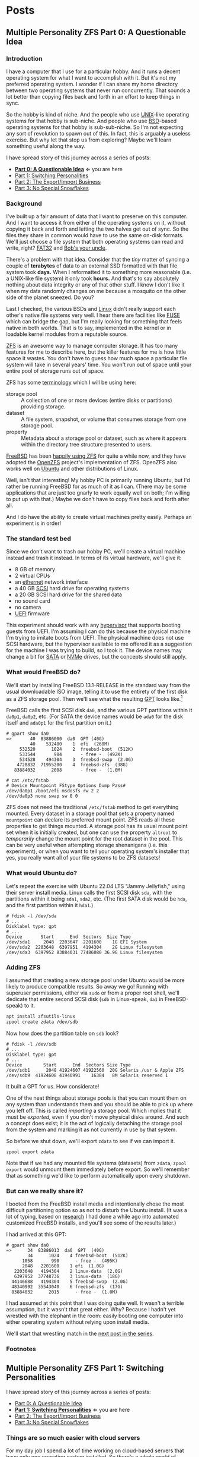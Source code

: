 #+hugo_base_dir: ../..
* Posts
** Multiple Personality ZFS Part 0: A Questionable Idea
:PROPERTIES:
:EXPORT_DATE: 2022-12-26
:EXPORT_FILE_NAME: mpzfs-0-questionable-idea
:END:
*** Introduction

I have a computer that I use for a particular hobby.  And it runs a decent operating system for what I want to accomplish with it.  But it's not my preferred operating system.  I wonder if I can share my home directory between two operating systems that never run concurrently.  That sounds a lot better than copying files back and forth in an effort to keep things in sync.

So the hobby is kind of niche.  And the people who use [[https://unix.org/][UNIX]]-like operating systems for that hobby is sub-niche.  And people who use [[https://en.wikipedia.org/wiki/Berkeley_Software_Distribution][BSD]]-based operating systems for that hobby is sub-sub-niche.  So I'm not expecting any sort of revolution to spawn out of this.  In fact, this is arguably a useless exercise.  But why let that stop us from exploring?  Maybe we'll learn something useful along the way.

I have spread story of this journey across a series of posts:
- *[[file:../mpzfs-0-questionable-idea][Part 0: A Questionable Idea]]* \Leftarrow you are here
- [[file:../mpzfs-1-switching-personalities][Part 1: Switching Personalities]]
- [[file:../mpzfs-2-export-import-business][Part 2: The Export/Import Business]]
- [[file:../mpzfs-3-no-special-snowflakes][Part 3: No Special Snowflakes]]

*** Background

I've built up a fair amount of data that I want to preserve on this computer.  And I want to access it from either of the operating systems on it, without copying it back and forth and letting the two halves get out of sync.  So the files they share in common would have to use the same on-disk formats.  We'll just choose a file system that both operating systems can read and write, right?  [[https://en.wikipedia.org/wiki/File_Allocation_Table#FAT32][FAT32]] and [[https://en.wikipedia.org/wiki/Bob%27s_your_uncle][Bob's your uncle]].

There's a problem with that idea.  Consider that the /tiny/ matter of syncing a couple of *terabytes* of data to an external SSD formatted with that file system took *days.*  When I reformatted it to something more reasonable (i.e. a UNIX-like file system) it only took *hours.*  And that's to say absolutely nothing about data integrity or any of that other stuff.  I know I don't like it when my data randomly changes on me because a mosquito on the other side of the planet sneezed.  Do you?

Last I checked, the various BSDs and [[https://www.kernel.org/linux.html][Linux]] didn't really support each other's native file systems very well.  I hear there are facilities like [[https://en.wikipedia.org/wiki/Filesystem_in_Userspace][FUSE]] which can bridge the gap, but I'm really looking for something that feels native in both worlds.  That is to say, implemented in the kernel or in loadable kernel modules from a reputable source.

[[https://en.wikipedia.org/wiki/ZFS][ZFS]] is an awesome way to manage computer storage.  It has too many features for me to describe here, but the killer features for me is how little space it wastes.  You don't have to guess how much space a particular file system will take in several years' time.  You won't run out of space until your entire pool of storage runs out of space.

ZFS has some [[https://docs.freebsd.org/en/books/handbook/zfs/#zfs-term][terminology]] which I will be using here:
- storage pool :: A collection of one or more devices (entire disks or partitions) providing storage.
- dataset :: A file system, snapshot, or volume that consumes storage from one storage pool.
- property :: Metadata about a storage pool or dataset, such as where it appears within the directory tree structure presented to users.
  
[[https://www.freebsd.org/][FreeBSD]] has been [[https://docs.freebsd.org/en/books/handbook/zfs/][happily using ZFS]] for quite a while now, and they have adopted the [[https://openzfs.org/][OpenZFS]] project's implementation of ZFS.  OpenZFS also works well on [[https://ubuntu.com/][Ubuntu]] and other distributions of Linux.

Well, isn't that interesting!  My hobby PC is primarily running Ubuntu, but I'd rather be running FreeBSD for as much of it as I can.  (There may be some applications that are just too gnarly to work equally well on both; I'm willing to put up with that.)  Maybe we don't have to copy files back and forth after all.

And I do have the ability to create virtual machines pretty easily.  Perhaps an experiment is in order!

*** The standard test bed

Since we don't want to trash our hobby PC, we'll create a virtual machine instead and trash it instead.  In terms of its virtual hardware, we'll give it:

- 8 GB of memory
- 2 virtual CPUs
- an [[https://en.wikipedia.org/wiki/Ethernet][ethernet]] network interface
- a 40 GB [[https://en.wikipedia.org/wiki/SCSI][SCSI]] hard drive for operating systems
- a 20 GB SCSI hard drive for the shared data
- no sound card
- no camera
- [[https://en.wikipedia.org/wiki/UEFI][UEFI]] firmware

This experiment should work with any [[https://en.wikipedia.org/wiki/Hypervisor][hypervisor]] that supports booting guests from UEFI.  I'm assuming I can do this because the physical machine I'm trying to imitate boots from UEFI.  The physical machine does not use SCSI hardware, but the hypervisor available to me offered it as a suggestion for the machine I was trying to build, so I took it.  The device names may change a bit for [[https://en.wikipedia.org/wiki/SATA][SATA]] or [[https://en.wikipedia.org/wiki/NVMe][NVMe]] drives, but the concepts should still apply.

*** What would FreeBSD do?

We'll start by installing FreeBSD 13.1-RELEASE in the standard way from the usual downloadable ISO image, telling it to use the entirety of the first disk as a ZFS storage pool.  Then we'll see what the resulting [[https://en.wikipedia.org/wiki/GUID_Partition_Table][GPT]] looks like.[fn:1]

FreeBSD calls the first SCSI disk ~da0~, and the various GPT partitions within it ~da0p1~, ~da0p2~, etc.  (For SATA the device names would be ~ada0~ for the disk itself and ~ada0p1~ for the first partition on it.)

#+begin_example
# gpart show da0
=>       40  83886000  da0  GPT (40G)
         40    532480    1  efi  (260M)
     532520      1024    2  freebsd-boot  (512K)
     533544       984       - free -  (492K)
     534528    494304    3  freebsd-swap  (2.0G)
    4728832  71955200    4  freebsd-zfs  (38G)
   83884032      2008       - free -  (1.0M)

# cat /etc/fstab
# Device Mountpoint FStype Options Dump Pass#
/dev/da0p1 /boot/efi msdosfs rw 2 2
/dev/da0p3 none swap sw 0 0
#+end_example

ZFS does not need the traditional ~/etc/fstab~ method to get everything mounted.  Every dataset in a storage pool that sets a property named =mountpoint= can declare its preferred mount point.  ZFS reads all these properties to get things mounted.  A storage pool has its usual mount point set when it is initially created, but one can use the property =altroot= to /temporarily/ change the mount point for the root dataset in the pool.  This can be very useful when attempting storage shenanigans (i.e. this experiment), or when you want to tell your operating system's installer that yes, you really want all of your file systems to be ZFS datasets!

*** What would Ubuntu do?

Let's repeat the exercise with Ubuntu 22.04 LTS "Jammy Jellyfish," using their server install media.  Linux calls the first SCSI disk =sda=, with the partitions within it being =sda1=, =sda2=, etc.  (The first SATA disk would be =hda=, and the first partition within it =hda1=.)

#+begin_example
# fdisk -l /dev/sda
# ...
Disklabel type: gpt
# ...
Device       Start      End  Sectors  Size Type
/dev/sda1     2048  2203647  2201600    1G EFI System
/dev/sda2  2203648  6397951  4194304    2G Linux filesystem
/dev/sda3  6397952 83884031 77486080 36.9G Linux filesystem
#+end_example

*** Adding ZFS

I assumed that creating a new storage pool under Ubuntu would be more likely to produce compatible results.  So away we go!  Running with superuser permissions, either via ~sudo~ or from a proper root shell, we'll dedicate that entire second SCSI disk (=sdb= in Linux-speak, =da1= in FreeBSD-speak) to it.

#+begin_src sh
  apt install zfsutils-linux
  zpool create zdata /dev/sdb
#+end_src

Now how does the partition table on =sdb= look?

#+begin_example
# fdisk -l /dev/sdb
# ...
Disklabel type: gpt
# ...
Device        Start      End  Sectors Size Type
/dev/sdb1      2048 41924607 41922560  20G Solaris /usr & Apple ZFS
/dev/sdb9  41924608 41940991    16384   8M Solaris reserved 1
#+end_example

It built a GPT for us.  How considerate!

One of the neat things about storage pools is that you can mount them on any system than understands them and you should be able to pick up where you left off.   This is called /importing/ a storage pool.  Which implies that it must be /exported,/ even if you don't move physical disks around.  And such a concept does exist; it is the act of logically detaching the storage pool from the system and marking it as not currently in use by that system.

So before we shut down, we'll export =zdata= to see if we can import it.

#+begin_src
  zpool export zdata
#+end_src

Note that if we had any mounted file systems (datasets) from =zdata=, ~zpool export~ would unmount them immediately before export.  So we'll remember that as something we'd like to perform automatically upon every shutdown.

*** But can we really share it?

I booted from the FreeBSD install media and intentionally chose the most difficult partitioning option so as not to disturb the Ubuntu install.  (It was a lot of typing, based on [[https://www.freebsd.org/cgi/man.cgi?query=bsdinstall&apropos=0&sektion=0&manpath=FreeBSD+13.1-RELEASE+and+Ports&arch=default&format=html#end][research]] I had done a while ago into automated customized FreeBSD installs, and you'll see some of the results later.)

I had arrived at this GPT:

#+begin_example
# gpart show da0
=>      34  83886013  da0  GPT  (40G)
        34      1024    4 freebsd-boot  (512K)
      1058       990      - free -  (495K)
      2048   2201600    1 efi  (1.0G)
   2203648   4194304    2 linux-data  (2.0G)
   6397952  37748736    3 linux-data  (18G)
  44146688   4194304    5 freebsd-swap  (2.0G)
  48340992  35543040    6 freebsd-zfs  (17G)
  83884032      2015      - free -  (1.0M)
#+end_example

I had assumed at this point that I was doing quite well.  It wasn't a terrible assumption, but it wasn't that great either.  Why?  Because I hadn't yet wrestled with the elephant in the room: easily booting one computer into either operating system without relying upon install media.

We'll start that wrestling match in the [[file:../mpzfs-1-switching-personalities][next post in the series]].

*** Footnotes

[fn:1] "GPT partition table" is a redundant phrase.

** Multiple Personality ZFS Part 1: Switching Personalities
:PROPERTIES:
:EXPORT_DATE: 2022-12-27
:EXPORT_FILE_NAME: mpzfs-1-switching-personalities
:END:
I have spread story of this journey across a series of posts:
- [[file:../mpzfs-0-questionable-idea][Part 0: A Questionable Idea]]
- *[[file:../mpzfs-1-switching-personalities][Part 1: Switching Personalities]]* \Leftarrow you are here
- [[file:../mpzfs-2-export-import-business][Part 2: The Export/Import Business]]
- [[file:../mpzfs-3-no-special-snowflakes][Part 3: No Special Snowflakes]]  

*** Things are so much easier with cloud servers

For my day job I spend a lot of time working on cloud-based servers that have only one operating system installed.  So there's a whole world of problems I don't deal with on a regular basis.

Oh well, no time like the present to dust off some troubleshooting skills...

I thought that Ubuntu would be nice enough to give me the [[https://www.gnu.org/software/grub/][GRUB]] boot loader screen.  But it didn't.  What am I thinking at this point?  Installing more than one operating system on a /server's/ disk is often silly, because you usually want it to reboot quickly, in a completely unattended fashion.  But many computing professionals just can't stop tinkering with things, and want to get the most out of their computer hardware, so on a /desktop/ with a keyboard and monitor attached it makes more sense to switch between operating systems.

So on the assumption that treating this PC like a desktop would lead to better results, I redid the Ubuntu install with desktop media instead of server media.  The installer experience was more graphical, but it offered mostly the same set of options.

Mostly.  Not the identical set of options.

One of the side effects of this change was that I couldn't easily use Linux LVM for the main operating system partition directly from the installer, so I chose journaling *XFS* instead.  Another side effect was that the EFI partition used the *ext4* file system whether I liked it or not.  (I didn't, because that would mean I couldn't easily read/write it from FreeBSD.  That is disappointing; we can deal with it later.)  But I went through with the reinstall anyway because those were relatively minor details compared to the concept I was trying to prove.

The Ubuntu installer finished and left me with a workable machine.  But I got the same problem.  I still didn't see a GRUB menu.  It always booted straight into Ubuntu.

Eventually I found [[https://askubuntu.com/questions/16042/how-to-get-to-the-grub-menu-at-boot-time][How to get the GRUB menu at boot-time?]] which directed me to change two lines near the top of =/etc/default/grub=:

#+begin_src sh
  #GRUB_TIMEOUT_STYLE=hidden
  GRUB_TIMEOUT=30
#+end_src

So now I could reboot back into Ubuntu and get the menu.  And that meant I could quite likely craft a menu entry that would help me boot FreeBSD.

You know, I didn't embark on this path just so I could wrestle with boot loaders all the time.  Oh well, we'll get this out of the way.  Good thing we set up a throwaway virtual machine for this, otherwise we'd be in some real trouble!  Mucking around with partitions and boot loaders and install media is a great way to induce data loss.

This is where having built the EFI partition came in handy.  After banging about a bit more, and consulting these pages in particular:

- [[https://forums.freebsd.org/threads/booting-freebsd-via-grub.60422/][Booting FreeBSD via GRUB]]
- [[https://unix.stackexchange.com/questions/569259/how-to-boot-freebsd-from-gnu-grub-2-bootloader-command-mode][How to boot FreeBSD from GNU GRUB 2 bootloader command mode]]

I arrived at this menu entry that I appended to =/etc/grub.d/40_custom= on Ubuntu:

#+begin_src sh
  menuentry "FreeBSD EFI" {
      set root='(hd0,gpt1)'
      chainloader /EFI/FreeBSD/loader.efi
  }  
#+end_src

Since Ubuntu desktop is nice enough to mount =/boot/efi= already, and auto-mount any CD you put in the drive, it was very easy to copy the necessary EFI-related files from FreeBSD media.

#+begin_src sh
  mkdir -p /boot/efi/EFI/FreeBSD
  cp -p /media/*/*/boot/*.efi /boot/efi/EFI/FreeBSD
  eject
  update-grub
#+end_src

It turns out that only =loader.efi= is actually needed.  Think of this as keystroke-efficient, not disk-space-efficient :-)

Rebooted from FreeBSD media and reinstalled yet again, partitioning in the shell yet again.  This time I ended up with:

#+begin_example
# gpart show da0
=>      34  83886013  da0  GPT  (40G)
        34      2014       - free -  (1.0 M)
      2048   1998848    1  efi  (1.0G)
   2000896   3999744  	2  linux-data  (1.9G)
   6000640  34000896  	3  linux-data  (16G)
  40001536   3999744  	4  linux-swap  (1.9G)
  44001280  39884767  	5  freebsd-zfs  (19G)

#+end_example

Which turns out to be the winning combination as far ask partitions go.  After a few more laps with the now-visible GRUB menu and command line, I refined the particular menu entry for FreeBSD so that it worked consistently.

In the [[file:../mpzfs-2-export-import-business][next part of the series]], we move back to the more important stuff again: actually dealing with ZFS.  You know, the whole point of this whole exercise?

** Multiple Personality ZFS Part 2: The Export/Import Business
:PROPERTIES:
:EXPORT_DATE: 2022-12-28
:EXPORT_FILE_NAME: mpzfs-2-export-import-business
:END:

I have spread story of this journey across a series of posts:
- [[file:../mpzfs-0-questionable-idea][Part 0: A Questionable Idea]]
- [[file:../mpzfs-1-switching-personalities][Part 1: Switching Personalities]] 
- *[[file:../mpzfs-2-export-import-business][Part 2: The Export/Import Business]]* \leftarrow you are here
- [[file:../mpzfs-3-no-special-snowflakes][Part 3: No Special Snowflakes]]  
  
*** Now back to the important stuff

So we need to export our chosen storage pool every time we shut down Ubuntu.  As much as I prefer the FreeBSD system of initialization scripts, and regard [[https://systemd.io/][systemd]] with a degree of suspicion, it is generally a good idea to work within the framework that the operating system provides.  A few more web searches yielded these useful links:

- [[https://askubuntu.com/questions/1212053/zfs-pools-not-automatically-exported-on-reboot][ZFS Pools not automatically exported on reboot]]
- [[https://www.psdn.io/posts/systemd-shutdown-unit/][systemd Shutdown Units]]

Which I boiled down to this *systemd* service, stored in ~/etc/systemd/system/zpool-export.service~

#+begin_src conf :file /etc/systemd/system/zpool-export.service
  [Unit]
  Description=ZFS Pool Export
  Before=zfs.target	

  [Service]
  Type=oneshot
  RemainAfterExit=yes	  
  ExecStart=/bin/true
  ExecStop=/usr/sbin/zpool export -a -f

  [Install]
  WantedBy=zfs.target
#+end_src

It's a blunt instrument, thanks to the =-a= and =-f= flags.  We'll probably have to refine it later to be more precise.

#+begin_src sh
  systemctl daemon-reload
  systemctl enable zpool-export.service
  systemctl start zpool-export.service
#+end_src

Now I can reboot back into Ubuntu as many times as I want in a row and the datasets in the =zdata= storage pool mount automatically.  But that's not really an accomplishment, is it?  *We have to address what FreeBSD thinks.*  We want to be able to boot back and forth between the two freely, and see the same data on the shared pool.

Examining the various *systemd* units that came with the =zfsutils-linux= package,[fn:2] I saw that they were taking a two-step approach:

1. import the storage pools /without/ mounting the datasets as file systems
1. mount all the ZFS datasets as file systems

So we would adopt the same strategy, but shoehorn it into scripts that would work well with FreeBSD's initialization system -- specifically with the library [[https://www.freebsd.org/cgi/man.cgi?query=rc.subr&apropos=0&sektion=0&manpath=FreeBSD+13.1-RELEASE+and+Ports&arch=default&format=html][~/etc/rc.subr~]] that can make writing these scripts easier.

First, a script which imports the storage pools from certain devices but does not mount them when its service "starts."  And exports those same storage pools when the service "stops."  This would be installed as =/usr/local/etc/rc.d/zpool-shared=.

Then, a script that "starts" its service by mounting the ZFS datasets from those storage pools as file systems.  And do the opposite when the service "stops."  This would be installed as =/usr/local/etc/rc.d/zfs-shared=.

Add in a few key comments so that FreeBSD can properly order the scripts and we should have it!  Let's set the key variables that trigger the desired behaviors from FreeBSD's initialization system.

#+begin_src sh
  sysrc zpool_shared_enable=YES zpool_shared_devices=/dev/da1p1 zpool_shared_pools=zdata
  sysrc zfs_shared_enable=YES zfs_shared_datasets=zdata
#+end_src

~zpool_shared_enable~ and ~zfs_shared_enable~ should be self-explanatory by their names.

~zpool_shared_devices~ specifies what devices to search on for storage pools.  ~zpool_shared_pools~ gives the names of the pools we expect to find.  ~zfs_shared_datasets~ lists the common prefixes of dataset names (usually the names of the storage pools that contain them) that we will consider interesting for this purpose.  Note this does not include the main FreeBSD storage pool which the installer traditionally names =zroot=.

I booted back and forth between Ubuntu and FreeBSD, using the appropriate GRUB menu entries, and saw that the =zdata= pool and its datasets were not always mounted.  This would take some debugging, mostly on the Ubuntu side.  To imitate the approach that was working on the FreeBSD side, I created two *systemd* services, one for the storage pools and the other for the data sets.  I offloaded all the logic into scripts stored in =/usr/local/sbin/zpool-shared= and =/usr/local/sbin/zfs-shared= respectively.  Instead of reading values (indirectly) from =/etc/rc.conf= they would look under =/etc/default/zpool-shared= and =/etc/default/zfs-shared= respectively for key variables.  Aside from the specific variable names, and the details of dealing with each operating system's initialization paradiagms, the main logic of the scripts for both operating systems was identical.

There were two main sources of trouble:
- *systemd* was trying to mount the ZFS datasets before the storage pool completed its import.  Oops!
- My scripts were not gracefully handling the cases where the storage pools were already imported or the datasets were already mounted.

The timing problem was spent by reading the manual pages for [[https://www.freedesktop.org/software/systemd/man/systemd.exec.html#][systemd.exec(5)], [[https://www.freedesktop.org/software/systemd/man/systemd.service.html#][systemd.service(5)]], [[https://www.freedesktop.org/software/systemd/man/systemd.target.html#][systemd.target(5)]], and [[https://www.freedesktop.org/software/systemd/man/systemd.unit.html#][systemd.unit(5)]].  In particular, proper use of =Requires=, =After=, and =WantedBy= got me the ordering I was looking for, which is summarized here:

| Unit file              | Section | Ordering constraint             |
|------------------------+---------+---------------------------------|
| =zpool-shared.service= |         | ~Requires=zfs.target~           |
| =zpool-shared.service= |         | ~After=zfs.target~              |
| =zpool-shared.target=  |         | ~Requires=zpool-shared.service~ |
| =zfs-shared.service=   |         | ~Requires=zpool-shared.target~  |
| =zfs-shared.service=   |         | ~After=zpool-shared.target~     |
| =zfs-shared.service=   |         | ~WantedBy=multi-user.target~    |

But does it reproduce?  All this work is worth approximately /bupkis/ if nobody can reproduce it.[fn:3]  We'll try to answer that in the [[file:../mpzfs-3-no-special-snowflakes][conclusion of the series]].

*** Footnotes

[fn:2] ~find /lib/systemd/system -type f -name 'zfs*'~

[fn:3] Synonyms to this colorful Yiddish word, which may have originally meant beans but evolved to describe the excrement of certain ungulates, may include [[https://www.urbandictionary.com/define.php?term=the%20square%20root%20of%20bugger%20all][the square root of bugger all]].  Ungulate excrement is generally regarded as not immediately useful for computing, though there may be extremely indirect applications that remain to be researched.

** Multiple Personality ZFS Part 3: No Special Snowflakes
:PROPERTIES:
:EXPORT_DATE: 2022-12-29
:EXPORT_FILE_NAME: mpzfs-3-no-special-snowflakes
:END:

I have spread story of this journey across a series of posts:
- [[file:../mpzfs-0-questionable-idea][Part 0: A Questionable Idea]]
- [[file:../mpzfs-1-switching-personalities][Part 1: Switching Personalities]]
- [[file:../mpzfs-2-export-import-business][Part 2: The Export/Import Business]]
- *[[file:../mpzfs-3-no-special-snowflakes][Part 3: No Special Snowflakes]]* \Leftarrow you are here
  
*** But does it reproduce?

My co-workers know me as a person who likes command lines, and whose definition of a "one-liner" may be a bit...expansive at times.  So could I replicate the results in a slightly different environment, with fewer frills, with fewer graphical installs, and with more typing?  Let's replace Ubuntu 22.04 LTS "Jammy Jellyfish" with [[https://www.debian.org/][Debian]] 11 "Bullseye," selecting only the most basic options, and see if we can make it work.

In particular, there is no distinction between a server and a desktop, you get the features you ask for and you don't get the features you don't.  (We're keeping FreeBSD in every iteration of this experiment, thank you very much!)

*** A new machine part 1: Debian

I created a new virtual machine that had the same shape and size, but with fresh disks of its own.  I ran through the Debian installer in a fairly straightforward form, and manually chose a set of disk partitions that consumed half the disk.  They looked like this:

| Index | Size  | Filesystem | Mount point | Name       | Purpose              |
|-------+-------+------------+-------------+------------+----------------------|
|     1 | 1 GB  | EFI        | (automatic) | efi        | EFI system partition |
|     2 | 2 GB  | ext4       | ~/boot~     | linux-boot | Linux boot           |
|     3 | 18 GB | linux-lvm  | see below   | linux-lvm  | Linux LVM            |
|     4 | 2 GB  | swap       | (none)      | swap       | Swap                 |

And within the LVM partition =/dev/sda3/=:
- One single volume group =vg0=, consuming as much as possible
- One single logical Volume =lv0=, consuming all of =vg0=, mounted at =/=

The rest of the disk would be consumed by FreeBSD.

I had +brilliantly+[fn:4] declined to install the common system utilities.  When I finally rebooted into this fresh system, I had to use the *su* utility and a root password -- much like the primitive system administrators of yore -- to reach a tolerable setup where I could use *sudo* and a screen-oriented text editor.  But after that brief ordeal, it was time to install the ZFS packages via the [[https://openzfs.github.io/openzfs-docs/Getting%20Started/Debian/index.html][getting started guide for Debian]].    Examining the system with available text-oriented tools, we see the following.

#+begin_example
$ lsblk
NAME        MAJ:MIN RM  SIZE RO TYPE MOUNTPOINT
sda           8:0    0   40G  0 disk
|-sda1        8:1    0  953M  0 part /boot/efi
|-sda2        8:2    0  1.9G  0 part /boot
|-sda3        8:3    0 16.8G  0 part
| `-vg0-lv0 254:0    0 16.8G  0 lvm  /
`-sda4        8:4    0  1.9G  0 part [SWAP]
sdb           8:16   0   20G  0 disk
|-sdb1        8:17   0   20G  0 part
`-sdb9        8:25   0    8M  0 part
sr0           11:0   1 1024M  0 rom
#+end_example

#+begin_example
$ sudo partx -s /dev/sda
NR    START      END  SECTORS  SIZE NAME       UUID
 1     2048  1953791  1951744  953M efi        ...
 2  1953792  5859327  3905536  1.9G linux-boot ...
 3  5859328 41015295 35155968 16.8G linux-lvm  ...
 4 41015296 44920831  3905536  1.9G swap       ...
#+end_example

Creation of the =zdata= storage pool on =sdb1= and the =zdata/home= dataset within it were straightforward, and identical to what we did earlier.

#+begin_example
$ sudo partx -s /dev/sdb
NR    START      END  SECTORS SIZE NAME                 UUID
 1     2048 41924607 41922560 20G  zfs-be42e62def1bd6ad ...
 9 41924608 41940991    16384  8M                       ...
#+end_example

#+begin_example
$ zpool list
NAME    SIZE  ALLOC   FREE CKPOINT  EXPANDSZ   FRAG    CAP  DEDUP    HEALTH  ALTROOT
zdata  19.5G   184K  19.5G       -         -     0%     0%  1.00x    ONLINE  -
#+end_example

Our datasets have indeed been created:

#+begin_example
$ zfs list
NAME         USED  AVAIL     REFER  MOUNTPOINT
zdata        184K  18.9G       24K  /zdata
zdata/home  24.5K  18.9G     24.5K  /zhome
#+end_example

And they have been mounted as well:

#+begin_example
$ df
Filesystem           Size  Used Avail Use% Mounted on
udev                 3.9G     0  3.9G   0% /dev
tmpfs                796M  660K  796M   1% /run
/dev/mapper/vg0-lv0   17G  1.6G   16G  10% /
tmpfs                3.9G     0  3.9G   0% /dev/shm
tmpfs                3.0M     0  5.0M   0% /run/lock
/dev/sda2            1.8G   50M  1.7G   3% /boot
/dev/sda1            952M  5.8M  946M   1% /boot/efi
zdata                 19G  128K   19G   1% /zdata
zdata/home            19G  128K   19G   1% /zhome
#+end_example

We got lucky with one of the choices that Debian made:

#+begin_example
$ mount | grep /boot/efi
/dev/sda1 on /boot/efi type vfat (rw,relatime,fmask=0077,dmask=0077,codepage=437,iocharset=ascii,shortname=mixed,utf8,errors=remount-ro)
#+end_example

What Debian calls =vfat= FreeBSD calls =msdosfs=, which can be mounted and written natively.  So hopefully we won't have to engage in a manual step to get the FreeBSD boot loader executable in place.

I proceeded to copy files from the Ubuntu+FreeBSD machine over the network so I could install the scripts and *systemd* units without typing them all over again.

The GRUB setup was much friendlier on Debian, allowing a five-second view of the menu before proceeding.  I changed it to 30 seconds to match what I had previously.

#+begin_src sh
  sudo sed -i -e '/GRUB_TIMEOUT=/s/=.*/=30/' /etc/default/grub
  sudo update-grub
#+end_src

Time to attend to the other half.

*** A new machine part 2: FreeBSD

I only needed to add one partition to the GPT via the FreeBSD installer:

#+begin_src sh
  gpart add -t freebsd-zfs -l freebsd-zfs da0
#+end_src

And that would be dedicated to the operating system.  I created a storage pool within this partition and the approximately-standard group of datasets.  This time we could add =/boot/efi= to =/etc/fstab= in addition to the designated swap area before we let the installer have its way.

#+begin_src sh
  cat >>/tmp/bsdinstall_etc/fstab <<EOF
      /dev/da0p1			/boot/efi	msdosfs	rw,sync,noatime,-m=600,-M=700	2	2
      /dev/da0p4			none	swap	sw	0	0
  EOF
#+end_src

When adding users to the system, I chose my UID to match what Debian had gave me (1000).

After the install, the system rebooted immediately into FreeBSD.  Which was not bad but not what I expected.

*** A new machine part 3: GRUB-free booting

Messing with the partition table didn't help.  It was booting off the correct partition already, the EFI file systems.  The FreeBSD installer had noticed that =/boot/efi= was writeable, so it dropped its own EFI boot loader into the key position of =EFI/boot/bootx64.efi=.  How did I discover this?  Mostly by comparing file lengths of the files within that partition.

To remind myself how to fix the situation, I referred to the previous experiment with Ubuntu and examined its =/boot/efi= file system, before settling on the following procedure:

#+begin_src sh
  cp /boot/efi/EFI/debian/shimx64.efi /boot/efi/EFI/boot/bootx64.efi
  cp /boot/efi/EFI/debian/fbx64.efi /boot/efi/EFI/boot/
  cp /boot/efi/EFI/debian/mmx64.efi /boot/efi/EFI/boot/  
#+end_src

And after a reboot I was indeed presented with GRUB.  So I booted back into FreeBSD and copied the FreeBSD-related files from the other machine to install them.

After a few reboots back and forth I found that I had indeed reproduced the setup; the =zdata= pool imported properly every time, and the datasets within it mounted at the desired locations.

*** Putting the lessons to use

I don't think I have anything on the hobby PC that strictly relies upon Ubuntu being Ubuntu.  It does make certain applications easier to obtain, but all the applications I care about for the hobby are generally Linux-friendly, so changing out Ubuntu for Debian seems plausible.  I might even get some more fine-grained control over how the resulting machine looks.

I have a 500 GB USB SSD lying around, not seeing a lot of use.  Perhaps I could create a ZFS storage pool on it, back up the existing hobby PC to it, and use that as a starting point for a rebuild.

*** Final products

Reward yourself with a festive beverage for reading this far!  If you want to see the various artifacts that came out of this experiment, browse the [[https://github.com/tnalpgge/multiple-personality-zfs][repository]].

*** Footnotes

[fn:4] You may translate the redacted word as "stupidly" if you wish.

**** Ubuntu

***** ~/etc/systemd/system/zpool-export.service~

#+begin_src conf :file /etc/systemd/system/zpool-export.service
  [Unit]
  Description=ZFS Pool Export
  Before=zfs.target	

  [Service]
  Type=oneshot
  RemainAfterExit=yes	  
  ExecStart=/bin/true
  ExecStop=/usr/sbin/zpool export -a -f

  [Install]
  WantedBy=zfs.target
#+end_src

***** ~/etc/grub.d/40_custom~

#+begin_src sh
  # XXX TBD
#+end_src

***** Manual post-install tweaks

This script assumes you have the previously-mentioned files in place already.

#+begin_src sh
  sed -i -e '/GRUB_TIMEOUT_STYLE/s/^/#/' -e '/GRUB_TIMEOUT=/s/=.*/=30/' /etc/default/grub
  update-grub
  apt install zfsutils-linux
  zpool create zdata /dev/sdb
  zpool export -a
  zpool import -a -o cachefile=/etc/zfs/zpool.cache
  zpool export -a
  systemctl daemon-reload
  systemctl enable zpool-export.service
  systemctl start zpool-export.service
  # Insert FreeBSD install media in CD-ROM drive
  mkdir -p /boot/efi/EFI/FreeBSD
  cp -p /media/*/*/boot/*.efi /boot/efi/EFI/FreeBSD
  eject
#+end_src

**** FreeBSD

***** Manual partitioning and mounting from installer

#+begin_src sh
  gpart add -t freebsd-zfs -l freebsd-zfs da0
  zpool create -o altroot=/mnt -m none -f zroot /dev/da0p5
  zfs create -o mountpoint=none zroot/ROOT
  zfs create -o mountpoint=/ zroot/ROOT/default
  zfs create -o mountpoint=/tmp -o exec=on -o setuid=off zroot/tmp
  zfs create -o moutpoint=/usr -o canmount=off zroot/usr
  zfs create zroot/usr/home
  zfs create -o setuid=off zroot/usr/ports
  zfs create zroot/usr/src
  zfs create -o mountpoint=/var -o canmount=off zroot/var
  zfs create -o exec=off -o setuid=off zroot/var/audit
  zfs create -o exec=off -o setuid=off zroot/var/crash
  zfs create -o exec=off -o setuid=off zroot/var/log
  zfs create -o atime=on zroot/var/mail
  zfs create -o setuid=off zroot/var/tmp
  zfs set mountpoint=/zroot zroot
  chmod 1777 /mnt/tmp /mnt/var/tmp
  zpool set bootfs=zroot/ROOT/default zroot
  mkdir -p /mnt/boot/zfs
  zpool set cachefile=/mnt/boot/zfs/zpool.cache zroot
  zfs set canmount=noauto zroot/ROOT/default
  echo 'zfs_enable="YES"' >> /tmp/bsdinstall_etc/rc.conf.zfs
  echo 'kern.geom.label.disk_ident.label="0"' >> /tmp/bsdinstall_boot/loader.conf.zfs
  echo 'kern.geom.label.gptid.enable="0"' >> /tmp/bsdinstall_boot/loader.conf.zfs
  cat >>/tmp/bsdinstall_etc/fstab <<EOF
  /dev/da0p4	none	swap	sw	0	0
  EOF
  exit  
#+end_src

***** ~/usr/local/etc/rc.d/zpool-shared~

#+begin_src sh :file /usr/local/etc/rc.d/zpool-shared
  #!/bin/sh

  . /etc/rc.subr

  # PROVIDE: zpool_shared
  # REQUIRE: zpool
  # BEFORE: zfs_shared

  name="zpool_shared"
  desc="Import shared ZPOOLs"
  rcvar="zpool_shared_enable"
  start_cmd="zpool_shared_start"
  stop_cmd="zpool_shared_stop"
  required_modules="zfs"
  : ${zpool_shared_devices=""}
  : ${zpool_shared_pools=""}

  zpool_shared_start() {
      local device
      for device in ${zpool_shared_devices}
      do
	  echo Importing ZPOOLs on device ${device}.
	  zpool import -a -N -d ${device}
      done
  }

  zpool_shared_stop() {
      local pool
      for pool in ${zpool_shared_pools}
      do
	  echo Exporting shared ZPOOL ${pool}.
	  zpool export ${pool}
      done
  }

  load_rc_config $name
  run_rc_command "$1"
#+end_src

***** ~/usr/local/etc/rc.d/zfs-shared~

#+begin_src sh :file /usr/local/etc/rc.d/zfs-shared
  #!/bin/sh

  . /etc/rc.subr

  # PROVIDE: zfs_shared
  # REQUIRE: zpool_shared

  name="zfs_shared"
  desc="Mount and share etc ZFS datasets"
  rcvar="zfs_shared_enable"
  start_cmd="zfs_shared_start"
  stop_cmd="zfs_shared_stop"
  poststart_cmd=""
  required_modules="zfs"
  : ${zfs_shared_datasets=""}

  zfs_shared_member() {
      local name
      local dataset
      for dataset in ${zfs_shared_datasets}
      do
	  case x${name} in
	      x${dataset}*)
		  return 0
		  ;;
	      esac
      done
      return 1
  }

  zfs_shared_analyze() {
      local dataset=${1}
      can_mount=false
      can_share=false
      has_mountpoint=false
      set $(zfs get -H -o value canmount,mountpoint,sharenfs,sharesmb ${dataset})
      [ x${1} = xon ] && can_mount=true
      [ x${2} != none ] && has_mountpoint=true
      [ x${3} = xon ] || [ x${4} = xon ] && can_share=true
  }

  zfs_shared_maybe_mount() {
      local dataset=${1}
      if ${can_mount} && ${has_mountpoint}
      then
	  echo Mounting ZFS dataset ${dataset}.
	  zfs mount ${dataset}
	  if ${can_share}
	  then
	      echo Sharing ZFS dataset ${dataset}.
	      zfs share ${dataset}
	  fi
      fi
  }

  zfs_shared_start() {
      local dataset
      for dataset in $(zfs list -H -o name | sort)
      do
	  if zfs_shared_member ${dataset}
	  then
	      zfs_shared_analyze ${dataset}
	      zfs_shared_maybe_mount ${dataset}
	  fi
      done
  }

  zfs_shared_maybe_unmount() {
      local dataset=${1}
      if ${can_mount} && ${has_mountpoint}
      then
	  if ${can_share}
	  then
	      echo Unsharing ZFS dataset ${dataset}.
	      zfs unshare ${dataset}
	  fi
	  echo Unmounting ZFS dataset ${dataset}.
	  zfs unmount ${dataset}	  
      fi
  }

  zfs_shared_stop() {
      local dataset
      for dataset in $(zfs list -H -o name | sort -r)
      do
	  if zfs_shared_member ${dataset}
	  then
	      zfs_shared_analyze ${dataset}
	      zfs_shared_maybe_unmount ${dataset}
	  fi
      done
  }

  load_rc_config $name
  run_rc_command "$1"
#+end_src

***** Manual post-install tweaks

#+begin_src sh
  sysrc zpool_shared_enable=YES zpool_shared_devices=/dev/da1p1 zpool_shared_pools=zdata
  sysrc zfs_shared_enable=YES zfs_shared_datasets=zdata
#+end_src

